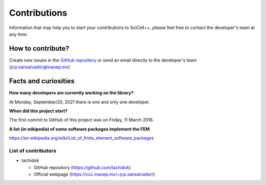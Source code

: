 Contributions
=============

Information that may help you to start your contributions to
SciCell++, please feel free to contact the developer's team at any
time.

How to contribute?
------------------

Create new issues in the `GitHub repository
<https://github.com/tachidok/scicellxx>`_ or send an email directly to
the developer's team (jcp.sansalvador@inaoep.mx)

Facts and curiosities
---------------------

**How many developers are currently working on the library?**

At Monday, September/20, 2021 there is one and only one developer.

**When did this project start?**

The first commit to GitHub of this project was on Friday, 11 March 2016.

**A list (in wikipedia) of some software packages implement the FEM**

https://en.wikipedia.org/wiki/List_of_finite_element_software_packages  
    
List of contributors
^^^^^^^^^^^^^^^^^^^^

* tachidok
  
  - GitHub repository (https://github.com/tachidok)
  - Official webpage (https://ccc.inaoep.mx/~jcp.sansalvador/)
